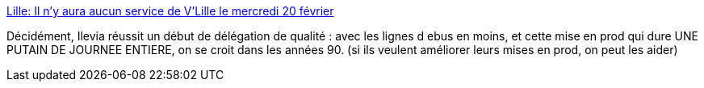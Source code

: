 :jbake-type: post
:jbake-status: published
:jbake-title: Lille: Il n'y aura aucun service de V'Lille le mercredi 20 février
:jbake-tags: lille,vélo,informatique,devops,_mois_févr.,_année_2019
:jbake-date: 2019-02-09
:jbake-depth: ../
:jbake-uri: shaarli/1549721586000.adoc
:jbake-source: https://nicolas-delsaux.hd.free.fr/Shaarli?searchterm=https%3A%2F%2Fwww.20minutes.fr%2Flille%2F2446303-20190207-lille-aucun-service-vlille-mercredi-20-fevrier%3Ffbclid%3DIwAR3cOcO1ZNyDl2QyaRlFiqY07JTHLaCWep1arVIKmZV1D_mddMG4KNsAEfM&searchtags=lille+v%C3%A9lo+informatique+devops+_mois_f%C3%A9vr.+_ann%C3%A9e_2019
:jbake-style: shaarli

https://www.20minutes.fr/lille/2446303-20190207-lille-aucun-service-vlille-mercredi-20-fevrier?fbclid=IwAR3cOcO1ZNyDl2QyaRlFiqY07JTHLaCWep1arVIKmZV1D_mddMG4KNsAEfM[Lille: Il n'y aura aucun service de V'Lille le mercredi 20 février]

Décidément, Ilevia réussit un début de délégation de qualité : avec les lignes d ebus en moins, et cette mise en prod qui dure UNE PUTAIN DE JOURNEE ENTIERE, on se croit dans les années 90. (si ils veulent améliorer leurs mises en prod, on peut les aider)
